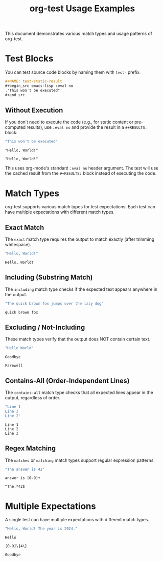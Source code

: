 #+TITLE: org-test Usage Examples

This document demonstrates various match types and usage patterns of org-test.

* Test Blocks

You can test source code blocks by naming them with =test-= prefix.

#+begin_src org
,#+NAME: test-static-result
,#+begin_src emacs-lisp :eval no
,"This won't be executed"
,#+end_src
#+end_src

** Without Execution

If you don't need to execute the code (e.g., for static content or pre-computed results), use =:eval no= and provide the result in a =#+RESULTS:= block:

#+NAME: test-static-result
#+begin_src emacs-lisp :eval no
"This won't be executed"
#+end_src

#+RESULTS: test-static-result
: "Hello, World!"

#+NAME: expect-static-result-exact
: "Hello, World!"

This uses org-mode's standard =:eval no= header argument. The test will use the cached result from the =#+RESULTS:= block instead of executing the code.

* Match Types

org-test supports various match types for test expectations. Each test can have multiple expectations with different match types.

** Exact Match

The ~exact~ match type requires the output to match exactly (after trimming whitespace).

#+NAME: test-exact-match
#+begin_src emacs-lisp
"Hello, World!"
#+end_src

#+NAME: expect-exact-match-exact
#+begin_example
Hello, World!
#+end_example

** Including (Substring Match)

The ~including~ match type checks if the expected text appears anywhere in the output.

#+NAME: test-substring
#+begin_src emacs-lisp
"The quick brown fox jumps over the lazy dog"
#+end_src

#+NAME: expect-substring-including
#+begin_example
quick brown fox
#+end_example

** Excluding / Not-Including

These match types verify that the output does NOT contain certain text.

#+NAME: test-excluding
#+begin_src emacs-lisp
"Hello World"
#+end_src

#+NAME: expect-excluding-excluding
#+begin_example
Goodbye
#+end_example

#+NAME: expect-excluding-not-including
#+begin_example
Farewell
#+end_example

** Contains-All (Order-Independent Lines)

The ~contains-all~ match type checks that all expected lines appear in the output, regardless of order.

#+NAME: test-contains-all
#+begin_src emacs-lisp
"Line 1
Line 3
Line 2"
#+end_src

#+NAME: expect-contains-all-contains-all
#+begin_example
Line 1
Line 2
Line 3
#+end_example

** Regex Matching

The ~matches~ or ~matching~ match types support regular expression patterns.

#+NAME: test-regex
#+begin_src emacs-lisp
"The answer is 42"
#+end_src

#+NAME: expect-regex-matches
#+begin_example
answer is [0-9]+
#+end_example

#+NAME: expect-regex-matching
#+begin_example
^The.*42$
#+end_example

* Multiple Expectations

A single test can have multiple expectations with different match types.

#+NAME: test-multi-expect
#+begin_src emacs-lisp
"Hello, World! The year is 2024."
#+end_src

#+NAME: expect-multi-expect-including
#+begin_example
Hello
#+end_example

#+NAME: expect-multi-expect-matching
#+begin_example
[0-9]\{4\}
#+end_example

#+NAME: expect-multi-expect-not-including
#+begin_example
Goodbye
#+end_example

